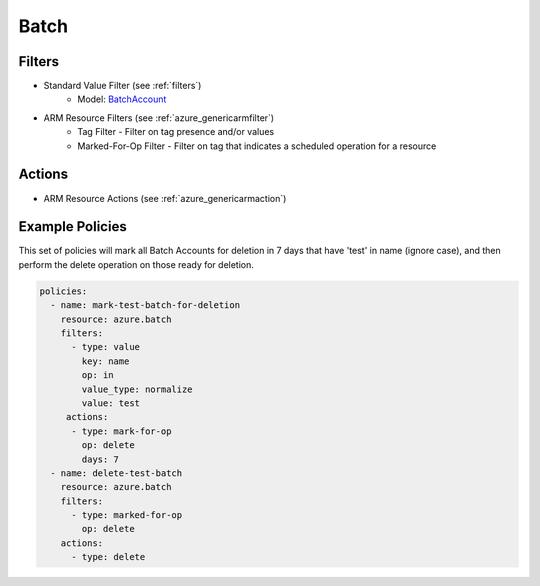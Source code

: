 .. _azure_batch:

Batch
=====

Filters
--------
- Standard Value Filter (see :ref:`filters`)
    - Model: `BatchAccount <https://docs.microsoft.com/en-us/python/api/azure.mgmt.batch.models.batchaccount?view=azure-python>`_
- ARM Resource Filters (see :ref:`azure_genericarmfilter`)
    - Tag Filter - Filter on tag presence and/or values
    - Marked-For-Op Filter - Filter on tag that indicates a scheduled operation for a resource

Actions
-------
- ARM Resource Actions (see :ref:`azure_genericarmaction`)

Example Policies
----------------

This set of policies will mark all Batch Accounts for deletion in 7 days that have 'test' in name (ignore case),
and then perform the delete operation on those ready for deletion.

.. code-block:: yaml

    policies:
      - name: mark-test-batch-for-deletion
        resource: azure.batch
        filters:
          - type: value
            key: name
            op: in
            value_type: normalize
            value: test
         actions:
          - type: mark-for-op
            op: delete
            days: 7
      - name: delete-test-batch
        resource: azure.batch
        filters:
          - type: marked-for-op
            op: delete
        actions:
          - type: delete